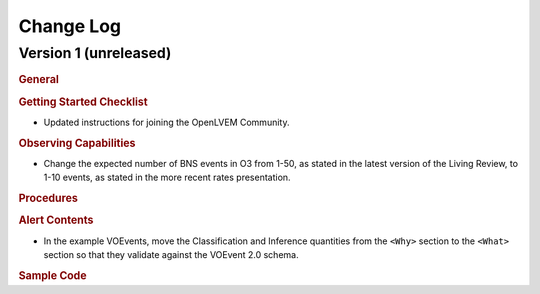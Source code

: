 Change Log
==========

Version 1 (unreleased)
----------------------

.. rubric:: General

.. rubric:: Getting Started Checklist

* Updated instructions for joining the OpenLVEM Community.

.. rubric:: Observing Capabilities

* Change the expected number of BNS events in O3 from 1-50, as stated in the
  latest version of the Living Review, to 1-10 events, as stated in the more
  recent rates presentation.

.. rubric:: Procedures

.. rubric:: Alert Contents

* In the example VOEvents, move the Classification and Inference quantities
  from the ``<Why>`` section to the ``<What>`` section so that they validate
  against the VOEvent 2.0 schema.

.. rubric:: Sample Code
